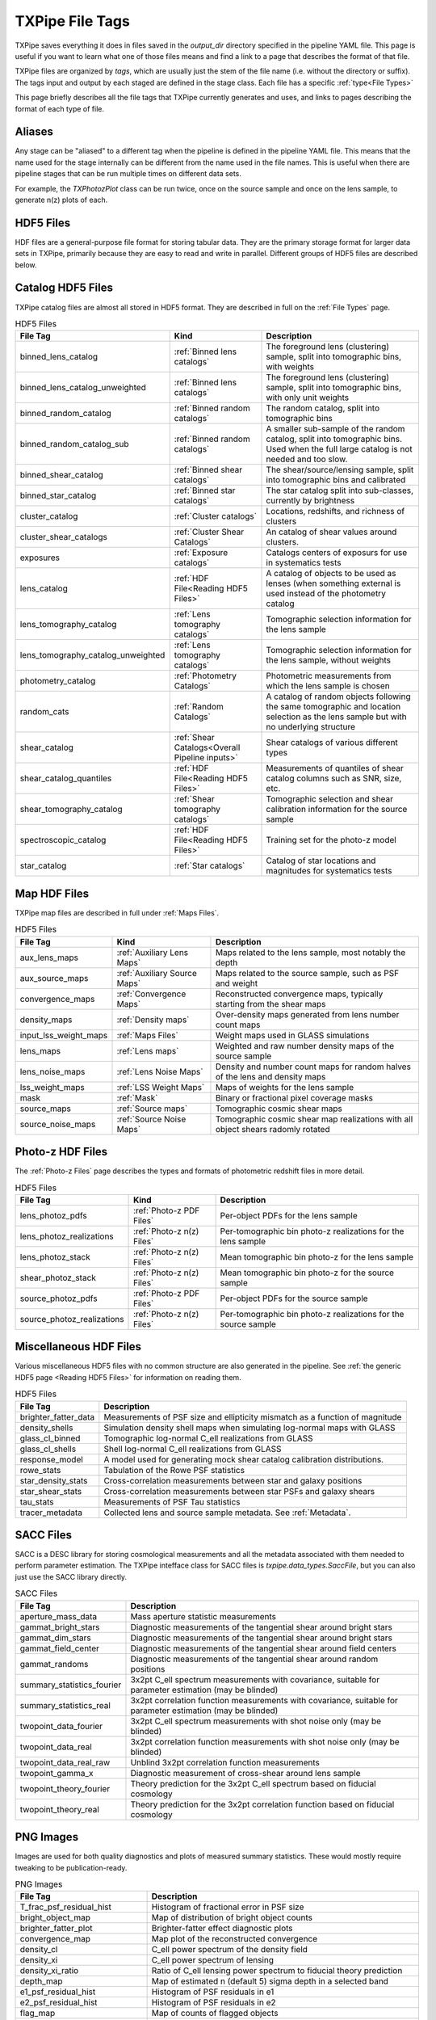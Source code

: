 TXPipe File Tags
================

TXPipe saves everything it does in files saved in the `output_dir` directory specified in the pipeline YAML file. This page is useful if you want to learn what one of those files means and find a link to a page that describes the format of that file.

TXPipe files are organized by `tags`, which are usually just the stem of the file name (i.e. without the directory or suffix). The tags input and output by each staged are defined in the stage class. Each file has a specific :ref:`type<File Types>`

This page briefly describes all the file tags that TXPipe currently generates and uses, and links to pages describing the format of each type of file.


Aliases
-------

Any stage can be "aliased" to a different tag when the pipeline is defined in the pipeline YAML file. This means that the name used for the stage internally can be different from the name used in the file names. This is useful when there are pipeline stages that can be run multiple times on different data sets. 

For example, the `TXPhotozPlot` class can be run twice, once on the source sample and once on the lens sample, to generate n(z) plots of each.


HDF5 Files
----------

HDF files are a general-purpose file format for storing tabular data. They are the primary storage format for larger data sets in TXPipe, primarily because they are easy to read and write in parallel.  Different groups of HDF5 files are described below.


Catalog HDF5 Files
------------------

TXPipe catalog files are almost all stored in HDF5 format. They are described in full on the :ref:`File Types` page.

.. list-table:: HDF5 Files
    :header-rows: 1

    * - File Tag
      - Kind
      - Description
    * - binned_lens_catalog
      - :ref:`Binned lens catalogs`
      - The foreground lens (clustering) sample, split into tomographic bins, with weights
    * - binned_lens_catalog_unweighted
      - :ref:`Binned lens catalogs`
      - The foreground lens (clustering) sample, split into tomographic bins, with only unit weights
    * - binned_random_catalog
      - :ref:`Binned random catalogs`
      - The random catalog, split into tomographic bins
    * - binned_random_catalog_sub
      - :ref:`Binned random catalogs`
      - A smaller sub-sample of the random catalog, split into tomographic bins. Used when the full large catalog is not needed and too slow.
    * - binned_shear_catalog
      - :ref:`Binned shear catalogs`
      - The shear/source/lensing sample, split into tomographic bins and calibrated
    * - binned_star_catalog
      - :ref:`Binned star catalogs`
      - The star catalog split into sub-classes, currently by brightness
    * - cluster_catalog
      - :ref:`Cluster catalogs`
      - Locations, redshifts, and richness of clusters
    * - cluster_shear_catalogs
      - :ref:`Cluster Shear Catalogs`
      - An catalog of shear values around clusters.
    * - exposures
      - :ref:`Exposure catalogs`
      - Catalogs centers of exposurs for use in systematics tests
    * - lens_catalog
      - :ref:`HDF File<Reading HDF5 Files>`
      - A catalog of objects to be used as lenses (when something external is used instead of the photometry catalog
    * - lens_tomography_catalog
      - :ref:`Lens tomography catalogs`
      - Tomographic selection information for the lens sample
    * - lens_tomography_catalog_unweighted
      - :ref:`Lens tomography catalogs`
      - Tomographic selection information for the lens sample, without weights
    * - photometry_catalog
      - :ref:`Photometry Catalogs`
      - Photometric measurements from which the lens sample is chosen
    * - random_cats
      - :ref:`Random Catalogs`
      - A catalog of random objects following the same tomographic and location selection as the lens sample but with no underlying structure
    * - shear_catalog
      - :ref:`Shear Catalogs<Overall Pipeline inputs>`
      - Shear catalogs of various different types
    * - shear_catalog_quantiles
      - :ref:`HDF File<Reading HDF5 Files>`
      - Measurements of quantiles of shear catalog columns such as SNR, size, etc.
    * - shear_tomography_catalog
      - :ref:`Shear tomography catalogs`
      - Tomographic selection and shear calibration information for the source sample
    * - spectroscopic_catalog
      - :ref:`HDF File<Reading HDF5 Files>`
      - Training set for the photo-z model
    * - star_catalog
      - :ref:`Star catalogs`
      - Catalog of star locations and magnitudes for systematics tests



Map HDF Files
-------------

TXPipe map files are described in full under :ref:`Maps Files`.

.. list-table:: HDF5 Files
    :header-rows: 1

    * - File Tag
      - Kind
      - Description
    * - aux_lens_maps
      - :ref:`Auxiliary Lens Maps`
      - Maps related to the lens sample, most notably the depth
    * - aux_source_maps
      - :ref:`Auxiliary Source Maps`
      - Maps related to the source sample, such as PSF and weight
    * - convergence_maps
      - :ref:`Convergence Maps`
      - Reconstructed convergence maps, typically starting from the shear maps
    * - density_maps
      - :ref:`Density maps`
      - Over-density maps generated from lens number count maps
    * - input_lss_weight_maps
      - :ref:`Maps Files`
      - Weight maps used in GLASS simulations
    * - lens_maps
      - :ref:`Lens maps`
      - Weighted and raw number density maps of the source sample
    * - lens_noise_maps
      - :ref:`Lens Noise Maps`
      - Density and number count maps for random halves of the lens and density maps
    * - lss_weight_maps
      - :ref:`LSS Weight Maps`
      - Maps of weights for the lens sample
    * - mask
      - :ref:`Mask`
      - Binary or fractional pixel coverage masks
    * - source_maps
      - :ref:`Source maps`
      - Tomographic cosmic shear maps
    * - source_noise_maps
      - :ref:`Source Noise Maps`
      - Tomographic cosmic shear map realizations with all object shears radomly rotated

Photo-z HDF Files
----------------- 

The :ref:`Photo-z Files` page describes the types and formats of photometric redshift files in more detail.

.. list-table:: HDF5 Files
    :header-rows: 1

    * - File Tag
      - Kind
      - Description
    * - lens_photoz_pdfs
      - :ref:`Photo-z PDF Files`
      - Per-object PDFs for the lens sample
    * - lens_photoz_realizations
      - :ref:`Photo-z n(z) Files`
      - Per-tomographic bin photo-z realizations for the lens sample
    * - lens_photoz_stack
      - :ref:`Photo-z n(z) Files`
      - Mean tomographic bin photo-z for the lens sample
    * - shear_photoz_stack
      - :ref:`Photo-z n(z) Files`
      - Mean tomographic bin photo-z for the source sample
    * - source_photoz_pdfs
      - :ref:`Photo-z PDF Files`
      - Per-object PDFs for the source sample
    * - source_photoz_realizations
      - :ref:`Photo-z n(z) Files`
      - Per-tomographic bin photo-z realizations for the source sample



Miscellaneous HDF Files
-----------------------

Various miscellaneous HDF5 files with no common structure are also generated in the pipeline. See :ref:`the generic HDF5 page <Reading HDF5 Files>` for information on reading them.


.. list-table:: HDF5 Files
    :header-rows: 1

    * - File Tag
      - Description
    * - brighter_fatter_data
      - Measurements of PSF size and ellipticity mismatch as a function of magnitude
    * - density_shells
      - Simulation density shell maps when simulating log-normal maps with GLASS
    * - glass_cl_binned
      - Tomographic log-normal C_ell realizations from GLASS
    * - glass_cl_shells
      - Shell log-normal C_ell realizations from GLASS
    * - response_model
      - A model used for generating mock shear catalog calibration distributions.
    * - rowe_stats
      - Tabulation of the Rowe PSF statistics
    * - star_density_stats
      - Cross-correlation measurements between star and galaxy positions
    * - star_shear_stats
      - Cross-correlation measurements between star PSFs and galaxy shears
    * - tau_stats
      - Measurements of PSF Tau statistics
    * - tracer_metadata
      - Collected lens and source sample metadata.  See :ref:`Metadata`.


SACC Files
-----------

SACC is a DESC library for storing cosmological measurements and all the metadata associated with them needed to perform parameter estimation. The TXPipe intefface class for SACC files is  `txpipe.data_types.SaccFile`, but you can also just use the SACC library directly.

.. list-table:: SACC Files
  :header-rows: 1

  * - File Tag
    - Description
  * - aperture_mass_data
    - Mass aperture statistic measurements
  * - gammat_bright_stars
    - Diagnostic measurements of the tangential shear around bright stars
  * - gammat_dim_stars
    - Diagnostic measurements of the tangential shear around bright stars
  * - gammat_field_center
    - Diagnostic measurements of the tangential shear around field centers
  * - gammat_randoms
    - Diagnostic measurements of the tangential shear around random positions
  * - summary_statistics_fourier
    - 3x2pt C_ell spectrum measurements with covariance, suitable for parameter estimation (may be blinded)
  * - summary_statistics_real
    - 3x2pt correlation function measurements with covariance, suitable for parameter estimation (may be blinded)
  * - twopoint_data_fourier
    - 3x2pt C_ell spectrum measurements with shot noise only  (may be blinded)
  * - twopoint_data_real
    - 3x2pt correlation function measurements with shot noise only  (may be blinded)
  * - twopoint_data_real_raw
    - Unblind 3x2pt correlation function measurements
  * - twopoint_gamma_x
    - Diagnostic measurement of cross-shear around lens sample
  * - twopoint_theory_fourier
    - Theory prediction for the 3x2pt C_ell spectrum based on fiducial cosmology
  * - twopoint_theory_real
    - Theory prediction for the 3x2pt correlation function based on fiducial cosmology


PNG Images
----------

Images are used for both quality diagnostics and plots of measured summary statistics. These would mostly require tweaking to be publication-ready.

.. list-table:: PNG Images
  :header-rows: 1

  * - File Tag
    - Description
  * - T_frac_psf_residual_hist
    - Histogram of fractional error in PSF size
  * - bright_object_map
    - Map of distribution of bright object counts
  * - brighter_fatter_plot
    - Brighter-fatter effect diagnostic plots
  * - convergence_map
    - Map plot of the reconstructed convergence
  * - density_cl
    - C_ell power spectrum of the density field
  * - density_xi
    - C_ell power spectrum of lensing
  * - density_xi_ratio
    - Ratio of C_ell lensing power spectrum to fiducial theory prediction
  * - depth_map
    - Map of estimated n (default 5) sigma depth in a selected band
  * - e1_psf_residual_hist
    - Histogram of PSF residuals in e1
  * - e2_psf_residual_hist
    - Histogram of PSF residuals in e2
  * - flag_map
    - Map of counts of flagged objects
  * - g1_hist
    - Histogram of shear g1
  * - g2_hist
    - Histogram of shear g2
  * - g_T
    - Trend of shear as a function of quadratic size T
  * - g_colormag
    - Trend of shear as a function of colors and magnitudes 
  * - g_psf_T
    - Trend of shear as a function of psf size
  * - g_psf_g
    - Trend of shear as a function of psf ellipticity 
  * - g_snr
    - Trend of shear as a function of galaxy signal-to-noise
  * - gammat_bright_stars_plot
    - Tangential shear around bright stars
  * - gammat_dim_stars_plot
    - Tangential shear around dim stars
  * - gammat_field_center_plot
    - Tangential shear around field centers
  * - gammat_randoms_plot
    - Tangential shear around random positions
  * - jk
    - Jack-knife regions used in shot noise estimation and 2pt measurement
  * - lens_mag_hist
    - Histogram of lens magnitudes
  * - lens_map
    - Map of lens sample counts
  * - lens_nz
    - Lens sample ensemble photometric redshift n(z)
  * - lens_photoz_realizations_plot
    - Realizations of lens sample photo-z
  * - lens_snr_hist
    - Histogram of lens sample signal-to-noise
  * - mask_map
    - Map image of mask values
  * - nz_lens
    - Lens sample ensemble photometric redshift n(z)
  * - nz_source
    - Source sample ensemble photometric redshift n(z)
  * - psf_map
    - Map of the mean PSF ellipticity
  * - response_hist
    - Histogram of the metadetection response values
  * - rowe0
    - First Rowe statistic zero measurement plot
  * - rowe134
    - Second set of Rowe stat measurement plots
  * - rowe25
    - Third set of Rowe stat measurements plots
  * - shearDensity_cl
    - Galaxy Galaxy-Lensing measured spectrum plot
  * - shearDensity_xi
    - Galaxy Galaxy-Lensing measured correlation plot
  * - shearDensity_xi_ratio
    - Galaxy Galaxy-Lensing measured correlation ratio to theory plot
  * - shearDensity_xi_x
    - Galaxy Galaxy-Lensing cross-shear diagnostic plot
  * - shear_cl_ee
    - Measured power spectrum E-mode plot
  * - shear_cl_ee_ratio
    - Measured power spectrum E-mode ratio to theory plot
  * - shear_map
    - g1 and g2 maps
  * - shear_xi_minus
    - Shear correlation function plot
  * - shear_xi_minus_ratio
    - Shear correlation function ratio plot
  * - shear_xi_plus
    - Shear correlation function plot
  * - shear_xi_plus_ratio
    - Shear correlation function ratio plot
  * - source_mag_hist
    - Histogram of magnitudes of source sample
  * - source_nz
    - Plot of source sample ensemble photometric redshift n(z)
  * - source_photoz_realizations_plot
    - Plot of realizations of the source sample ensemble photometric redshift n(z)
  * - source_snr_hist
    - Histogram of source sample signal-to-noise
  * - star_density_test
    - Galaxy-star density correlation function plot
  * - star_shear_test
    - Galaxy-star shear correlation function plot
  * - star_star_test
    - Star-star shear correlation function plot
  * - tau0
    - First PSF Tau statistic plot
  * - tau2
    - Second PSF Tau statistic plot
  * - tau5
    - Third PSF Tau statistic plot


Text Files
----------

Smaller data items in TXPipe are sometimes stored in simple text formats.

.. list-table:: PNG Images
  :header-rows: 1

  * - File Tag
    - Description
  * - calibration_table
    - A secondary training set for tomographic binning
  * - g_T_out
    - Measurements of shear as a function of quadratic size T
  * - g_psf_T_out
    - Measurements of shear as a function of PSF size
  * - g_psf_g_out
    - Measurements of shear as a function of PSF shear
  * - g_snr_out
    - Measurements of shear as a function of signal-to-noise
  * - mock_shear_catalog
    - A mock shear catalog for testing
  * - patch_centers
    - Locations of jackknife patch centres
  * - rlens_measurement
    - Tangential shear in comoving coordinates

YAML Files
----------

The YAML format is used for somewhat more structured key/value type data instead of plain text files.

.. list-table:: PNG Images
  :header-rows: 1

  * - File Tag
    - Description
  * - fiducial_cosmology
    - A representation of the fiducial cosmology loaded by CCL. Has its own `FiducialCosmology` class.
  * - star_psf_stats
    - PSF diagnostics for stars
  * - tracer_metadata_yml
    - Collected metadata for the lens and source samples


Pickle Files
------------

In a few miscellaneous cases, TXPipe uses the Python pickle format for storing data. We are generally trying to phase this out as it is not very interpretable, but RAIL makes extensive use of this for storing trained PZ models, because they are complex and varied.

.. list-table:: PNG Images
  :header-rows: 1

  * - File Tag
    - Description
  * - flow
    - Example model for simulating mock spectroscopic population
  * - lens_direct_calibration_model
    - Model for the NZDIR photo-z n(z) estimation for the lens sample
  * - lens_photoz_model
    - Model for BPZ photo-z estimation PDF p(z) estimation
  * - source_direct_calibration_model
    - Model for the NZDIR photo-z n(z) estimation for the source sample


Other Files and Directories
---------------------------

- lss_weight_summary - Directory
- map_systematic_correlations - Directory
- redmagic_catalog - FITS file
- ideal_specz_catalog - parquet file
- specz_catalog_pq - parquet file
